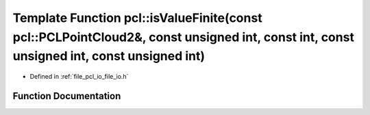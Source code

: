 .. _exhale_function_namespacepcl_1a0e5e574e0b62d33b5eef0b8a3513841b:

Template Function pcl::isValueFinite(const pcl::PCLPointCloud2&, const unsigned int, const int, const unsigned int, const unsigned int)
=======================================================================================================================================

- Defined in :ref:`file_pcl_io_file_io.h`


Function Documentation
----------------------


.. doxygenfunction:: pcl::isValueFinite(const pcl::PCLPointCloud2&, const unsigned int, const int, const unsigned int, const unsigned int)
